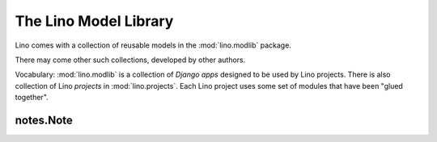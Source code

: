 .. _modlib:

The Lino Model Library 
======================

Lino comes with a collection of reusable models 
in the :mod:`lino.modlib` package.

There may come other such collections, developed by other authors. 

Vocabulary: 
:mod:`lino.modlib` is a collection of *Django apps* 
designed to be used by Lino projects.
There is also collection of Lino *projects* in 
:mod:`lino.projects`.
Each Lino project uses some set of modules that have been "glued together".


.. _modlib.notes.Note:

notes.Note
----------


